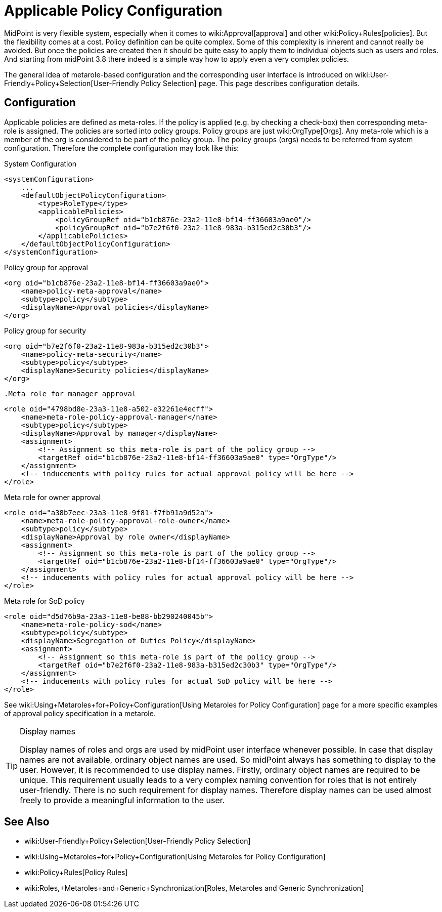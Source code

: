 = Applicable Policy Configuration
:page-nav-title: Configuration
:page-wiki-name: Applicable Policy Configuration
:page-wiki-id: 24676635
:page-wiki-metadata-create-user: semancik
:page-wiki-metadata-create-date: 2018-03-09T15:04:30.547+01:00
:page-wiki-metadata-modify-user: michael
:page-wiki-metadata-modify-date: 2020-02-21T14:24:26.071+01:00
:page-since: "3.8"
:page-upkeep-status: yellow

MidPoint is very flexible system, especially when it comes to wiki:Approval[approval] and other wiki:Policy+Rules[policies]. But the flexibility comes at a cost.
Policy definition can be quite complex.
Some of this complexity is inherent and cannot really be avoided.
But once the policies are created then it should be quite easy to apply them to individual objects such as users and roles.
And starting from midPoint 3.8 there indeed is a simple way how to apply even a very complex policies.

The general idea of metarole-based configuration and the corresponding user interface is introduced on wiki:User-Friendly+Policy+Selection[User-Friendly Policy Selection] page.
This page describes configuration details.


== Configuration

Applicable policies are defined as meta-roles.
If the policy is applied (e.g. by checking a check-box) then corresponding meta-role is assigned.
The policies are sorted into policy groups.
Policy groups are just wiki:OrgType[Orgs]. Any meta-role which is a member of the org is considered to be part of the policy group.
The policy groups (orgs) needs to be referred from system configuration.
Therefore the complete configuration may look like this:

.System Configuration
[source,xml]
----
<systemConfiguration>
    ...
    <defaultObjectPolicyConfiguration>
        <type>RoleType</type>
        <applicablePolicies>
            <policyGroupRef oid="b1cb876e-23a2-11e8-bf14-ff36603a9ae0"/>
            <policyGroupRef oid="b7e2f6f0-23a2-11e8-983a-b315ed2c30b3"/>
        </applicablePolicies>
    </defaultObjectPolicyConfiguration>
</systemConfiguration>
----

.Policy group for approval
[source,xml]
----
<org oid="b1cb876e-23a2-11e8-bf14-ff36603a9ae0">
    <name>policy-meta-approval</name>
    <subtype>policy</subtype>
    <displayName>Approval policies</displayName>
</org>
----

.Policy group for security
[source,xml]
----
<org oid="b7e2f6f0-23a2-11e8-983a-b315ed2c30b3">
    <name>policy-meta-security</name>
    <subtype>policy</subtype>
    <displayName>Security policies</displayName>
</org>
----

 .Meta role for manager approval
[source,xml]
----
<role oid="4798bd8e-23a3-11e8-a502-e32261e4ecff">
    <name>meta-role-policy-approval-manager</name>
    <subtype>policy</subtype>
    <displayName>Approval by manager</displayName>
    <assignment>
        <!-- Assignment so this meta-role is part of the policy group -->
        <targetRef oid="b1cb876e-23a2-11e8-bf14-ff36603a9ae0" type="OrgType"/>
    </assignment>
    <!-- inducements with policy rules for actual approval policy will be here -->
</role>
----


.Meta role for owner approval
[source,xml]
----
<role oid="a38b7eec-23a3-11e8-9f81-f7fb91a9d52a">
    <name>meta-role-policy-approval-role-owner</name>
    <subtype>policy</subtype>
    <displayName>Approval by role owner</displayName>
    <assignment>
        <!-- Assignment so this meta-role is part of the policy group -->
        <targetRef oid="b1cb876e-23a2-11e8-bf14-ff36603a9ae0" type="OrgType"/>
    </assignment>
    <!-- inducements with policy rules for actual approval policy will be here -->
</role>
----

.Meta role for SoD policy
[source,xml]
----
<role oid="d5d76b9a-23a3-11e8-be88-bb290240045b">
    <name>meta-role-policy-sod</name>
    <subtype>policy</subtype>
    <displayName>Segregation of Duties Policy</displayName>
    <assignment>
        <!-- Assignment so this meta-role is part of the policy group -->
        <targetRef oid="b7e2f6f0-23a2-11e8-983a-b315ed2c30b3" type="OrgType"/>
    </assignment>
    <!-- inducements with policy rules for actual SoD policy will be here -->
</role>
----

See wiki:Using+Metaroles+for+Policy+Configuration[Using Metaroles for Policy Configuration] page for a more specific examples of approval policy specification in a metarole.

[TIP]
.Display names
====
Display names of roles and orgs are used by midPoint user interface whenever possible.
In case that display names are not available, ordinary object names are used.
So midPoint always has something to display to the user.
However, it is recommended to use display names.
Firstly, ordinary object names are required to be unique.
This requirement usually leads to a very complex naming convention for roles that is not entirely user-friendly.
There is no such requirement for display names.
Therefore display names can be used almost freely to provide a meaningful information to the user.
====


== See Also

* wiki:User-Friendly+Policy+Selection[User-Friendly Policy Selection]

* wiki:Using+Metaroles+for+Policy+Configuration[Using Metaroles for Policy Configuration]

* wiki:Policy+Rules[Policy Rules]

* wiki:Roles,+Metaroles+and+Generic+Synchronization[Roles, Metaroles and Generic Synchronization]